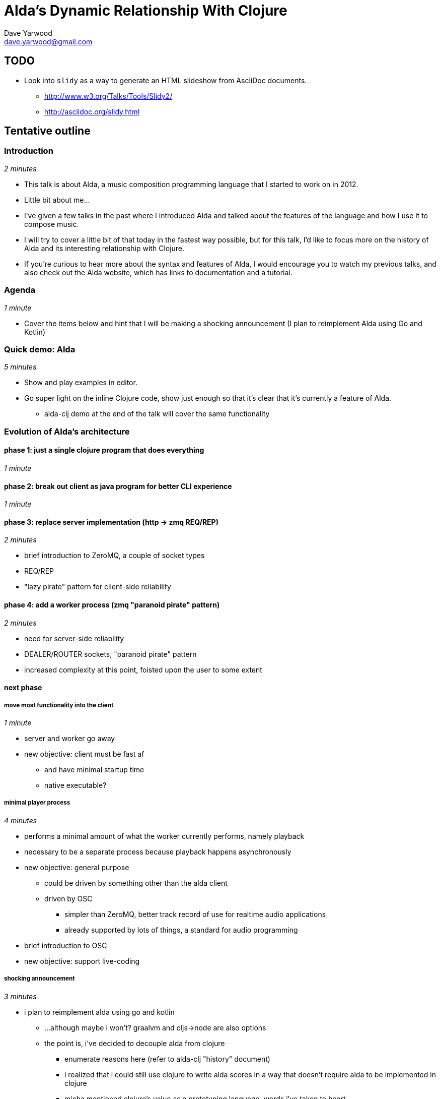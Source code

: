 = Alda's Dynamic Relationship With Clojure
Dave Yarwood <dave.yarwood@gmail.com>
:source-highlighter: rouge

== TODO

* Look into `slidy` as a way to generate an HTML slideshow from AsciiDoc
  documents.
** http://www.w3.org/Talks/Tools/Slidy2/
** http://asciidoc.org/slidy.html

== Tentative outline

=== Introduction

_2 minutes_

* This talk is about Alda, a music composition programming language that I
  started to work on in 2012.
* Little bit about me...
* I've given a few talks in the past where I introduced Alda and talked about
  the features of the language and how I use it to compose music.
* I will try to cover a little bit of that today in the fastest way possible,
  but for this talk, I'd like to focus more on the history of Alda and its
  interesting relationship with Clojure.
* If you're curious to hear more about the syntax and features of Alda, I would
  encourage you to watch my previous talks, and also check out the Alda website,
  which has links to documentation and a tutorial.

=== Agenda

_1 minute_

* Cover the items below and hint that I will be making a shocking announcement
  (I plan to reimplement Alda using Go and Kotlin)

=== Quick demo: Alda

_5 minutes_

* Show and play examples in editor.

* Go super light on the inline Clojure code, show just enough so that it's clear
  that it's currently a feature of Alda.
** alda-clj demo at the end of the talk will cover the same functionality

=== Evolution of Alda's architecture

==== phase 1: just a single clojure program that does everything

_1 minute_

==== phase 2: break out client as java program for better CLI experience

_1 minute_

==== phase 3: replace server implementation (http -> zmq REQ/REP)

_2 minutes_

* brief introduction to ZeroMQ, a couple of socket types
* REQ/REP
* "lazy pirate" pattern for client-side reliability

==== phase 4: add a worker process (zmq "paranoid pirate" pattern)

_2 minutes_

* need for server-side reliability
* DEALER/ROUTER sockets, "paranoid pirate" pattern
* increased complexity at this point, foisted upon the user to some extent

==== next phase

===== move most functionality into the client

_1 minute_

* server and worker go away
* new objective: client must be fast af
** and have minimal startup time
** native executable?

===== minimal player process

_4 minutes_

* performs a minimal amount of what the worker currently performs, namely
  playback

* necessary to be a separate process because playback happens asynchronously

* new objective: general purpose
** could be driven by something other than the alda client
** driven by OSC
*** simpler than ZeroMQ, better track record of use for realtime audio
    applications
*** already supported by lots of things, a standard for audio programming

* brief introduction to OSC

* new objective: support live-coding

===== shocking announcement

_3 minutes_

* i plan to reimplement alda using go and kotlin
** ...although maybe i won't?  graalvm and cljs->node are also options
** the point is, i've decided to decouple alda from clojure
*** enumerate reasons here (refer to alda-clj "history" document)
*** i realized that i could still use clojure to write alda scores in a way
    that doesn't require alda to be implemented in clojure
*** micha mentioned clojure's value as a prototyping language, words i've
    taken to heart
*** i was able to use clojure to quickly iterate to where alda is now, a feat
    that would have been tedious in a less concise/expressive language
*** the work at this point is simply to port the logic to a language better
    equipped to meet my goals for alda

=== alda-clj

_4 minutes_

* show github repo
** basic example under Usage in README
** cljdoc: API docs, Getting Started guide

* Benefits of it being a Clojure library instead of built into Alda
** not tied to the set of dependencies included in the alda runtime
** full control of the program, can run it wherever you like
*** e.g. a script, a web application
** can leverage cljdoc to provide API docs

* Demonstrate basic usage in editor-connected REPL

* Demonstrate something you can do with alda-clj that you can't do with inline
  Clojure code in an Alda score.
** e.g. use a Clojure library to make music

=== take questions

_4 minutes_

== Scratchpad

* Hello, Strange Loop! I'm here to tell you a story of love, marriage, and
  divorce. Not of people, but of programming languages.
** One of them is my brain-child, Alda.
** Alda is a music composition programming language, born in Durham.
** The other one is Clojure, a JVM Lisp, born in New York.

* In order to tell this story, I also need to tell you a little bit about my own
  progression as a software developer.
** Segue into background that led to me initially toying with writing Alda in
Python, then Ruby, finally settling on Clojure.
** Started working at Adzerk not long after switching to Clojure, received
input and development from my coworkers.

* Now before we get much further, I'd like to give you a quick demo of Alda,
  because I think that most of you probably aren't familiar with Alda, and you
  might want to know the characters in this story a little better.
** Demo of features using Alda v1.x
*** Don't necessarily need to tell the audience that this is an older version of
Alda right off the bat. The basic features of Alda should be consistent from v1
to v2. Including attributes, which I don't need to explain right away are
actually Lisp S-expressions.
*** Then demonstrate the inline Clojure code feature of Alda v1. Say something
to the effect of "I should mention that I'm using Alda v1.whatever here.
There's a good reason for that. It's because I want to show you this feature
that Alda used to have prior to version 2..."

